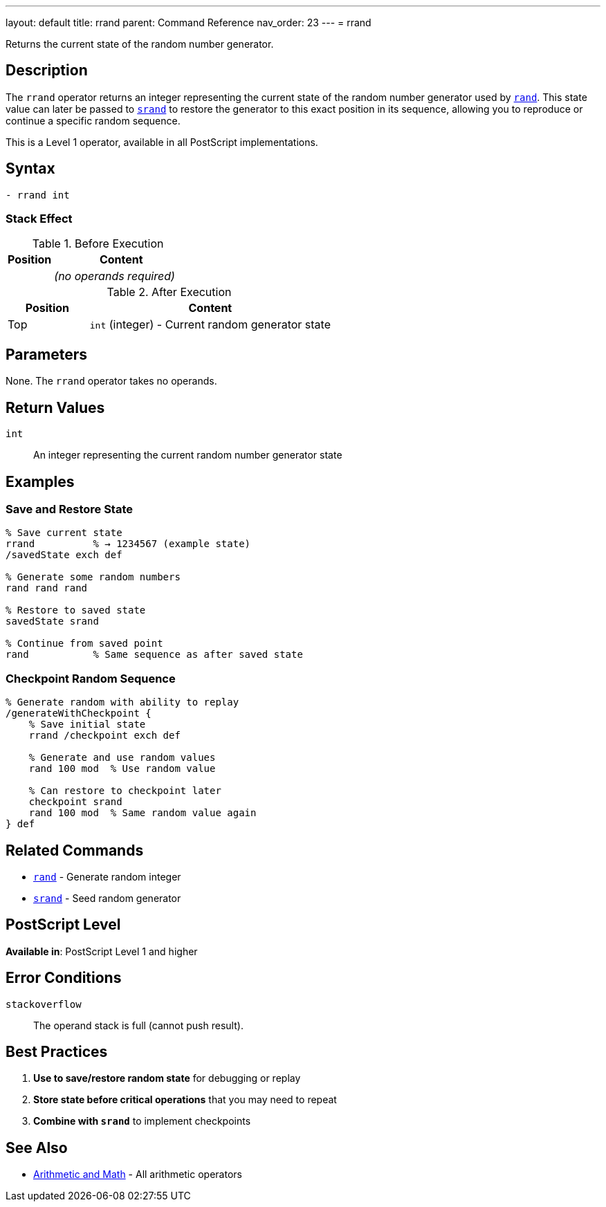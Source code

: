 ---
layout: default
title: rrand
parent: Command Reference
nav_order: 23
---
= rrand

Returns the current state of the random number generator.

== Description

The `rrand` operator returns an integer representing the current state of the random number generator used by link:/docs/commands/references/rand/[`rand`]. This state value can later be passed to link:/docs/commands/references/srand/[`srand`] to restore the generator to this exact position in its sequence, allowing you to reproduce or continue a specific random sequence.

This is a Level 1 operator, available in all PostScript implementations.

== Syntax

[source,postscript]
----
- rrand int
----

=== Stack Effect

.Before Execution
[cols="1,3"]
|===
|Position |Content

|
|_(no operands required)_
|===

.After Execution
[cols="1,3"]
|===
|Position |Content

|Top
|`int` (integer) - Current random generator state
|===

== Parameters

None. The `rrand` operator takes no operands.

== Return Values

`int`:: An integer representing the current random number generator state

== Examples

=== Save and Restore State

[source,postscript]
----
% Save current state
rrand          % → 1234567 (example state)
/savedState exch def

% Generate some random numbers
rand rand rand

% Restore to saved state
savedState srand

% Continue from saved point
rand           % Same sequence as after saved state
----

=== Checkpoint Random Sequence

[source,postscript]
----
% Generate random with ability to replay
/generateWithCheckpoint {
    % Save initial state
    rrand /checkpoint exch def

    % Generate and use random values
    rand 100 mod  % Use random value

    % Can restore to checkpoint later
    checkpoint srand
    rand 100 mod  % Same random value again
} def
----

== Related Commands

* link:/docs/commands/references/rand/[`rand`] - Generate random integer
* link:/docs/commands/references/srand/[`srand`] - Seed random generator

== PostScript Level

*Available in*: PostScript Level 1 and higher

== Error Conditions

`stackoverflow`::
The operand stack is full (cannot push result).

== Best Practices

1. **Use to save/restore random state** for debugging or replay
2. **Store state before critical operations** that you may need to repeat
3. **Combine with `srand`** to implement checkpoints

== See Also

* link:/docs/commands/references/[Arithmetic and Math] - All arithmetic operators